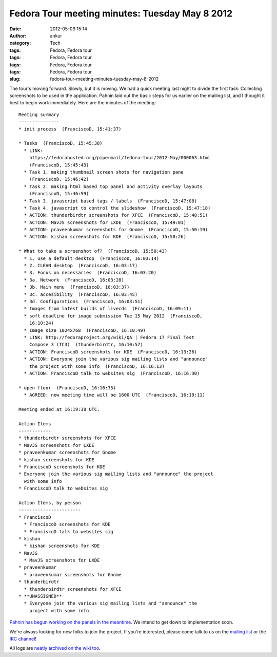 Fedora Tour meeting minutes: Tuesday May 8 2012
###############################################
:date: 2012-05-09 15:14
:author: ankur
:category: Tech
:tags: Fedora, Fedora tour
:tags: Fedora, Fedora tour
:tags: Fedora, Fedora tour
:tags: Fedora, Fedora tour
:slug: fedora-tour-meeting-minutes-tuesday-may-8-2012

The tour's moving forward. Slowly, but it is moving. We had a quick
meeting last night to divide the first task: Collecting screenshots to
be used in the application. Pahnin laid out the basic steps for us
earlier on the mailing list, and I thought it best to begin work
immediately. Here are the minutes of the meeting:

.. raw:: html

   <div>

.. raw:: html

   </div>

::

    Meeting summary
    ---------------
    * init process  (FranciscoD, 15:41:37)

    * Tasks  (FranciscoD, 15:45:38)
      * LINK:
        https://fedorahosted.org/pipermail/fedora-tour/2012-May/000063.html
        (FranciscoD, 15:45:43)
      * Task 1. making thumbnail screen shots for navigation pane
        (FranciscoD, 15:46:42)
      * Task 2. making html based top panel and activity overlay layouts
        (FranciscoD, 15:46:59)
      * Task 3. javascript based tags / labels  (FranciscoD, 15:47:08)
      * Task 4. javascript to control the slideshow  (FranciscoD, 15:47:18)
      * ACTION: thunderbirdtr screenshots for XFCE  (FranciscoD, 15:48:51)
      * ACTION: MavJS screenshots for LXDE  (FranciscoD, 15:49:01)
      * ACTION: praveenkumar screenshots for Gnome  (FranciscoD, 15:50:19)
      * ACTION: kishan screenshots for KDE  (FranciscoD, 15:50:26)

    * What to take a screenshot of?  (FranciscoD, 15:50:43)
      * 1. use a default desktop  (FranciscoD, 16:03:14)
      * 2. CLEAN desktop  (FranciscoD, 16:03:17)
      * 3. Focus on necessaries  (FranciscoD, 16:03:20)
      * 3a. Network  (FranciscoD, 16:03:28)
      * 3b. Main menu  (FranciscoD, 16:03:37)
      * 3c. accesibility  (FranciscoD, 16:03:45)
      * 3d. Configurations  (FranciscoD, 16:03:51)
      * Images from latest builds of livecds  (FranciscoD, 16:09:11)
      * soft deadline for image submission Tue 15 May 2012  (FranciscoD,
        16:10:24)
      * Image size 1024x768  (FranciscoD, 16:10:49)
      * LINK: http://fedoraproject.org/wiki/QA | Fedora 17 Final Test
        Compose 3 (TC3)  (thunderbirdtr, 16:10:57)
      * ACTION: FranciscoD screenshots for KDE  (FranciscoD, 16:13:26)
      * ACTION: Everyone join the various sig mailing lists and "announce"
        the project with some info  (FranciscoD, 16:16:13)
      * ACTION: FranciscoD talk to websites sig  (FranciscoD, 16:16:30)

    * open floor  (FranciscoD, 16:16:35)
      * AGREED: new meeting time will be 1600 UTC  (FranciscoD, 16:19:11)

    Meeting ended at 16:19:38 UTC.

    Action Items
    ------------
    * thunderbirdtr screenshots for XFCE
    * MavJS screenshots for LXDE
    * praveenkumar screenshots for Gnome
    * kishan screenshots for KDE
    * FranciscoD screenshots for KDE
    * Everyone join the various sig mailing lists and "announce" the project
      with some info
    * FranciscoD talk to websites sig

    Action Items, by person
    -----------------------
    * FranciscoD
      * FranciscoD screenshots for KDE
      * FranciscoD talk to websites sig
    * kishan
      * kishan screenshots for KDE
    * MavJS
      * MavJS screenshots for LXDE
    * praveenkumar
      * praveenkumar screenshots for Gnome
    * thunderbirdtr
      * thunderbirdtr screenshots for XFCE
    * **UNASSIGNED**
      * Everyone join the various sig mailing lists and "announce" the
        project with some info

`Pahnin has begun working on the panels in the meantime`_. We intend to
get down to implementation soon.

We're always looking for new folks to join the project. If you're
interested, please come talk to us on the `mailing list`_ or the `IRC
channel`_!

All logs are `neatly archived on the wiki too`_.

.. _Pahnin has begun working on the panels in the meantime: https://fedorahosted.org/pipermail/fedora-tour/2012-May/000070.html
.. _mailing list: https://fedorahosted.org/mailman/listinfo/fedora-tour
.. _IRC channel: http://webchat.freenode.net/?channels=#fedora-tour
.. _neatly archived on the wiki too: https://fedorahosted.org/fedora-tour/wiki/meeting-logs
